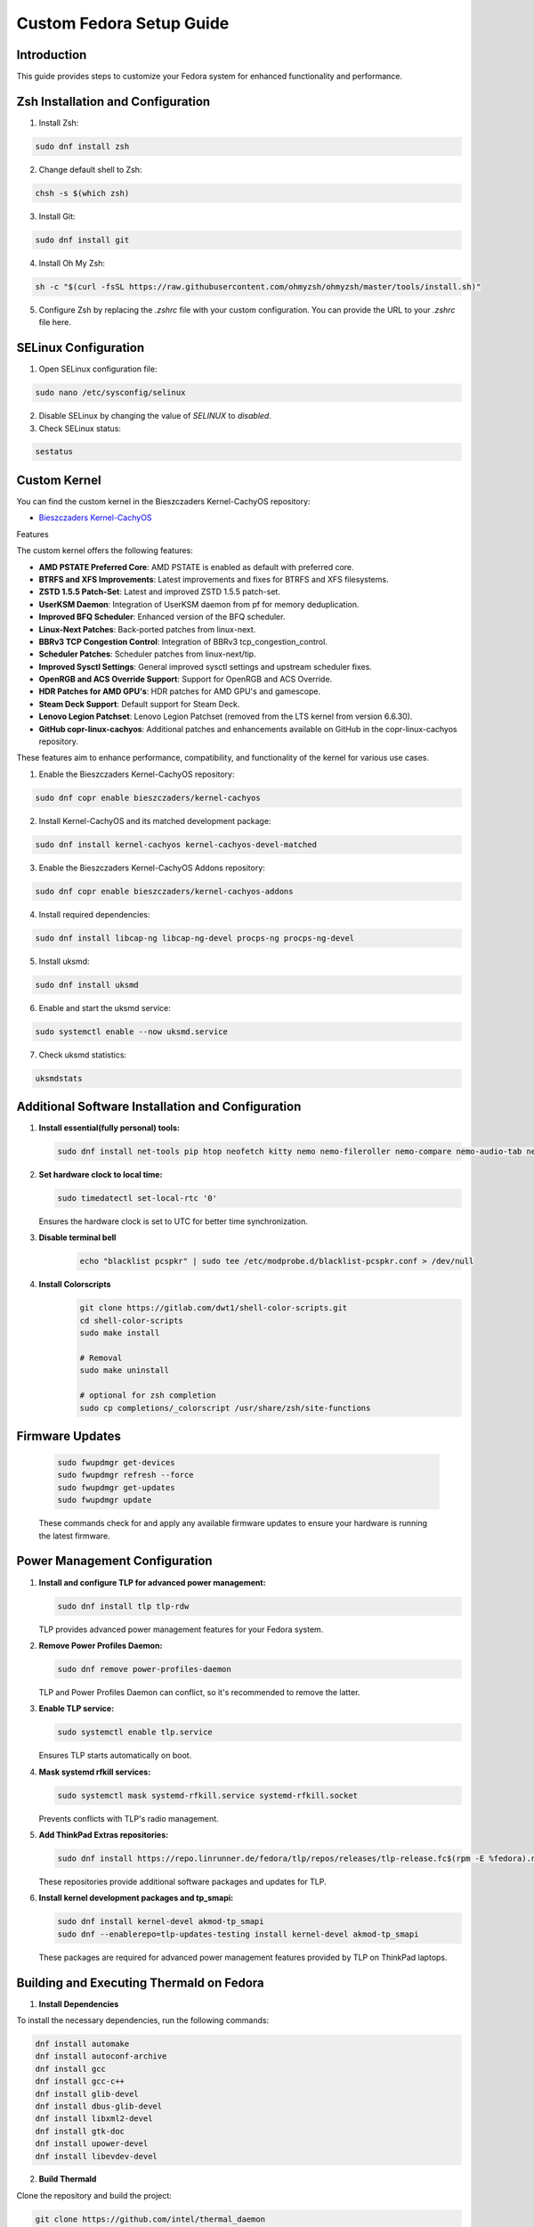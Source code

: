 Custom Fedora Setup Guide
=========================

Introduction
------------

This guide provides steps to customize your Fedora system for enhanced functionality and performance.

Zsh Installation and Configuration
-----------------------------------

1. Install Zsh:

.. code-block:: shell

    sudo dnf install zsh

2. Change default shell to Zsh:

.. code-block:: shell

    chsh -s $(which zsh)

3. Install Git:

.. code-block:: shell

    sudo dnf install git

4. Install Oh My Zsh:

.. code-block:: shell

    sh -c "$(curl -fsSL https://raw.githubusercontent.com/ohmyzsh/ohmyzsh/master/tools/install.sh)"

5. Configure Zsh by replacing the `.zshrc` file with your custom configuration. You can provide the URL to your `.zshrc` file here.

SELinux Configuration
---------------------

1. Open SELinux configuration file:

.. code-block:: shell

    sudo nano /etc/sysconfig/selinux

2. Disable SELinux by changing the value of `SELINUX` to `disabled`.

3. Check SELinux status:

.. code-block:: shell

    sestatus
             

Custom Kernel
-------------

You can find the custom kernel in the Bieszczaders Kernel-CachyOS repository:

- `Bieszczaders Kernel-CachyOS <https://copr.fedorainfracloud.org/coprs/bieszczaders/kernel-cachyos/>`_

Features

The custom kernel offers the following features:

- **AMD PSTATE Preferred Core**: AMD PSTATE is enabled as default with preferred core.
- **BTRFS and XFS Improvements**: Latest improvements and fixes for BTRFS and XFS filesystems.
- **ZSTD 1.5.5 Patch-Set**: Latest and improved ZSTD 1.5.5 patch-set.
- **UserKSM Daemon**: Integration of UserKSM daemon from pf for memory deduplication.
- **Improved BFQ Scheduler**: Enhanced version of the BFQ scheduler.
- **Linux-Next Patches**: Back-ported patches from linux-next.
- **BBRv3 TCP Congestion Control**: Integration of BBRv3 tcp_congestion_control.
- **Scheduler Patches**: Scheduler patches from linux-next/tip.
- **Improved Sysctl Settings**: General improved sysctl settings and upstream scheduler fixes.
- **OpenRGB and ACS Override Support**: Support for OpenRGB and ACS Override.
- **HDR Patches for AMD GPU's**: HDR patches for AMD GPU's and gamescope.
- **Steam Deck Support**: Default support for Steam Deck.
- **Lenovo Legion Patchset**: Lenovo Legion Patchset (removed from the LTS kernel from version 6.6.30).
- **GitHub copr-linux-cachyos**: Additional patches and enhancements available on GitHub in the copr-linux-cachyos repository.

These features aim to enhance performance, compatibility, and functionality of the kernel for various use cases.
            
1. Enable the Bieszczaders Kernel-CachyOS repository:

.. code-block:: shell

    sudo dnf copr enable bieszczaders/kernel-cachyos

2. Install Kernel-CachyOS and its matched development package:

.. code-block:: shell

    sudo dnf install kernel-cachyos kernel-cachyos-devel-matched

3. Enable the Bieszczaders Kernel-CachyOS Addons repository:

.. code-block:: shell

    sudo dnf copr enable bieszczaders/kernel-cachyos-addons

4. Install required dependencies:

.. code-block:: shell

    sudo dnf install libcap-ng libcap-ng-devel procps-ng procps-ng-devel

5. Install uksmd:

.. code-block:: shell

    sudo dnf install uksmd

6. Enable and start the uksmd service:

.. code-block:: shell

    sudo systemctl enable --now uksmd.service

7. Check uksmd statistics:

.. code-block:: shell

    uksmdstats

Additional Software Installation and Configuration
---------------------------------------------------

1. **Install essential(fully personal) tools:**

   .. code-block:: shell

      sudo dnf install net-tools pip htop neofetch kitty nemo nemo-fileroller nemo-compare nemo-audio-tab nemo-image-converter nemo-pastebin nemo-python nemo-search-helpers git unzip pfetch btop zathura feh pavucontrol ranger vim neovim emacs figlet lolcat perl-Archive-Extract-lzma-IO-Uncompress-UnLzma tar xz p7zip zip gzip cpio unace network-manager-applet blueman libnotify bluez stow sl

2. **Set hardware clock to local time:**

   .. code-block:: shell

        sudo timedatectl set-local-rtc '0'

   Ensures the hardware clock is set to UTC for better time synchronization.

3. **Disable terminal bell**
    .. code-block:: shell

        echo "blacklist pcspkr" | sudo tee /etc/modprobe.d/blacklist-pcspkr.conf > /dev/null

4. **Install Colorscripts**
    .. code-block:: shell

        git clone https://gitlab.com/dwt1/shell-color-scripts.git
        cd shell-color-scripts
        sudo make install

        # Removal
        sudo make uninstall

        # optional for zsh completion
        sudo cp completions/_colorscript /usr/share/zsh/site-functions

Firmware Updates
----------------
   .. code-block:: shell

      sudo fwupdmgr get-devices 
      sudo fwupdmgr refresh --force 
      sudo fwupdmgr get-updates 
      sudo fwupdmgr update

   These commands check for and apply any available firmware updates to ensure your hardware is running the latest firmware.

Power Management Configuration
------------------------------

1. **Install and configure TLP for advanced power management:**

   .. code-block:: shell

      sudo dnf install tlp tlp-rdw

   TLP provides advanced power management features for your Fedora system.

2. **Remove Power Profiles Daemon:**

   .. code-block:: shell

      sudo dnf remove power-profiles-daemon

   TLP and Power Profiles Daemon can conflict, so it's recommended to remove the latter.

3. **Enable TLP service:**

   .. code-block:: shell

      sudo systemctl enable tlp.service

   Ensures TLP starts automatically on boot.

4. **Mask systemd rfkill services:**

   .. code-block:: shell

      sudo systemctl mask systemd-rfkill.service systemd-rfkill.socket

   Prevents conflicts with TLP's radio management.

5. **Add ThinkPad Extras repositories:**

   .. code-block:: shell

      sudo dnf install https://repo.linrunner.de/fedora/tlp/repos/releases/tlp-release.fc$(rpm -E %fedora).noarch.rpm

   These repositories provide additional software packages and updates for TLP.

6. **Install kernel development packages and tp_smapi:**

   .. code-block:: shell

      sudo dnf install kernel-devel akmod-tp_smapi
      sudo dnf --enablerepo=tlp-updates-testing install kernel-devel akmod-tp_smapi

   These packages are required for advanced power management features provided by TLP on ThinkPad laptops.

Building and Executing Thermald on Fedora
-----------------------------------------

1. **Install Dependencies**


To install the necessary dependencies, run the following commands:

.. code-block:: bash

    dnf install automake
    dnf install autoconf-archive
    dnf install gcc
    dnf install gcc-c++
    dnf install glib-devel
    dnf install dbus-glib-devel
    dnf install libxml2-devel
    dnf install gtk-doc
    dnf install upower-devel
    dnf install libevdev-devel

2. **Build Thermald**

Clone the repository and build the project:

.. code-block:: bash

    git clone https://github.com/intel/thermal_daemon
    cd thermal_daemon
    ./autogen.sh prefix=/
    make
    sudo make install

The `prefix` value depends on the distribution version. It can be "/" or "/usr". 
Check the existing path of the thermald install, if present, to update and add the appropriate prefix.

3. **Manage Thermald Service**


To start the thermald service:

.. code-block:: bash

    sudo systemctl start thermald.service

To get the status of the thermald service:

.. code-block:: bash

    sudo systemctl status thermald.service

To stop the thermald service:

.. code-block:: bash

    sudo systemctl stop thermald.service


